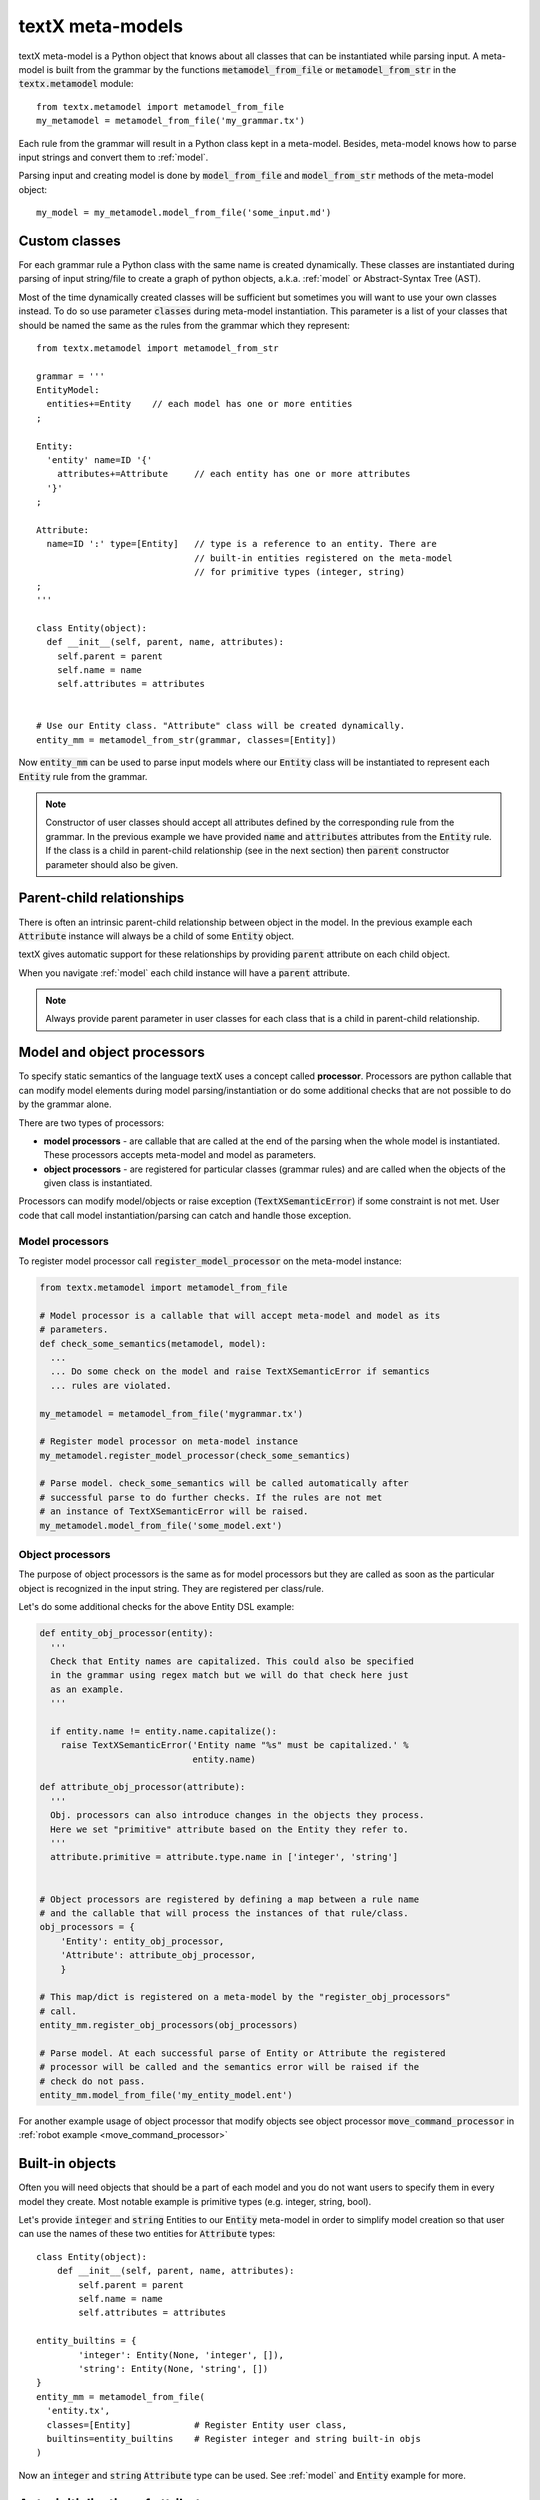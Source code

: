.. _metamodel:

textX meta-models
=================

textX meta-model is a Python object that knows about all classes that can be
instantiated while parsing input. A meta-model is built from the grammar by
the functions :code:`metamodel_from_file` or :code:`metamodel_from_str` in the
:code:`textx.metamodel` module::

  from textx.metamodel import metamodel_from_file
  my_metamodel = metamodel_from_file('my_grammar.tx')

Each rule from the grammar will result in a Python class kept in a meta-model.
Besides, meta-model knows how to parse input strings and convert them to
:ref:`model`.

Parsing input and creating model is done by :code:`model_from_file` and
:code:`model_from_str` methods of the meta-model object::

  my_model = my_metamodel.model_from_file('some_input.md')


.. _custom-classes:

Custom classes
--------------

For each grammar rule a Python class with the same name is created dynamically.
These classes are instantiated during parsing of input string/file to create
a graph of python objects, a.k.a. :ref:`model` or Abstract-Syntax Tree (AST).

Most of the time dynamically created classes will be sufficient but sometimes
you will want to use your own classes instead.
To do so use parameter :code:`classes` during meta-model instantiation. This
parameter is a list of your classes that should be named the same as the rules
from the grammar which they represent::

  from textx.metamodel import metamodel_from_str

  grammar = '''
  EntityModel:
    entities+=Entity    // each model has one or more entities
  ;

  Entity:
    'entity' name=ID '{'
      attributes+=Attribute     // each entity has one or more attributes
    '}'
  ;

  Attribute:
    name=ID ':' type=[Entity]   // type is a reference to an entity. There are
                                // built-in entities registered on the meta-model
                                // for primitive types (integer, string)
  ;
  '''

  class Entity(object):
    def __init__(self, parent, name, attributes):
      self.parent = parent
      self.name = name
      self.attributes = attributes


  # Use our Entity class. "Attribute" class will be created dynamically.
  entity_mm = metamodel_from_str(grammar, classes=[Entity])

Now :code:`entity_mm` can be used to parse input models where our :code:`Entity`
class will be instantiated to represent each :code:`Entity` rule from the
grammar.

.. note::
   Constructor of user classes should accept all attributes defined by the
   corresponding rule from the grammar. In the previous example we have provided
   :code:`name` and :code:`attributes` attributes from the :code:`Entity` rule.
   If the class is a child in parent-child relationship (see in the next
   section) then :code:`parent` constructor parameter should also be given.


.. _parent-child:

Parent-child relationships
--------------------------

There is often an intrinsic parent-child relationship between object in the
model. In the previous example each :code:`Attribute` instance will always be a
child of some :code:`Entity` object.

textX gives automatic support for these relationships by providing
:code:`parent` attribute on each child object.

When you navigate :ref:`model` each child instance will have a :code:`parent`
attribute.

.. note::
   Always provide parent parameter in user classes for each class that is a
   child in parent-child relationship.


.. _processors:

Model and object processors
---------------------------

To specify static semantics of the language textX uses a concept called
**processor**. Processors are python callable that can modify model elements
during model parsing/instantiation or do some additional checks that are not
possible to do by the grammar alone.

There are two types of processors:

- **model processors** - are callable that are called at the end of the parsing
  when the whole model is instantiated. These processors accepts meta-model and
  model as parameters.
- **object processors** - are registered for particular classes (grammar rules)
  and are called when the objects of the given class is instantiated.

Processors can modify model/objects or raise exception
(:code:`TextXSemanticError`) if some constraint is not met. User code that call
model instantiation/parsing can catch and handle those exception.

Model processors
################

To register model processor call :code:`register_model_processor` on the
meta-model instance:

.. code-block:: python

  from textx.metamodel import metamodel_from_file

  # Model processor is a callable that will accept meta-model and model as its
  # parameters.
  def check_some_semantics(metamodel, model):
    ...
    ... Do some check on the model and raise TextXSemanticError if semantics
    ... rules are violated.

  my_metamodel = metamodel_from_file('mygrammar.tx')

  # Register model processor on meta-model instance
  my_metamodel.register_model_processor(check_some_semantics)

  # Parse model. check_some_semantics will be called automatically after
  # successful parse to do further checks. If the rules are not met
  # an instance of TextXSemanticError will be raised.
  my_metamodel.model_from_file('some_model.ext')


Object processors
#################

The purpose of object processors is the same as for model processors but they
are called as soon as the particular object is recognized in the input string.
They are registered per class/rule.

Let's do some additional checks for the above Entity DSL example:


.. code-block:: python

  def entity_obj_processor(entity):
    '''
    Check that Entity names are capitalized. This could also be specified
    in the grammar using regex match but we will do that check here just
    as an example.
    '''

    if entity.name != entity.name.capitalize():
      raise TextXSemanticError('Entity name "%s" must be capitalized.' %
                               entity.name)

  def attribute_obj_processor(attribute):
    '''
    Obj. processors can also introduce changes in the objects they process.
    Here we set "primitive" attribute based on the Entity they refer to.
    '''
    attribute.primitive = attribute.type.name in ['integer', 'string']


  # Object processors are registered by defining a map between a rule name
  # and the callable that will process the instances of that rule/class.
  obj_processors = {
      'Entity': entity_obj_processor,
      'Attribute': attribute_obj_processor,
      }

  # This map/dict is registered on a meta-model by the "register_obj_processors"
  # call.
  entity_mm.register_obj_processors(obj_processors)

  # Parse model. At each successful parse of Entity or Attribute the registered
  # processor will be called and the semantics error will be raised if the
  # check do not pass.
  entity_mm.model_from_file('my_entity_model.ent')


For another example usage of object processor that modify objects see object
processor :code:`move_command_processor` in :ref:`robot example
<move_command_processor>`


.. _builtins:

Built-in objects
----------------

Often you will need objects that should be a part of each model and you do not
want users to specify them in every model they create. Most notable example is
primitive types (e.g. integer, string, bool).

Let's provide :code:`integer` and :code:`string` Entities to our :code:`Entity`
meta-model in order to simplify model creation so that user can use the names of
these two entities for :code:`Attribute` types::


    class Entity(object):
        def __init__(self, parent, name, attributes):
            self.parent = parent
            self.name = name
            self.attributes = attributes

    entity_builtins = {
            'integer': Entity(None, 'integer', []),
            'string': Entity(None, 'string', [])
    }
    entity_mm = metamodel_from_file(
      'entity.tx',
      classes=[Entity]            # Register Entity user class,
      builtins=entity_builtins    # Register integer and string built-in objs
    )

Now an :code:`integer` and :code:`string` :code:`Attribute` type can be used.
See :ref:`model` and :code:`Entity` example for more.

.. _auto-initialization:

Auto-initialization of attributes
---------------------------------

Each object that is recognized in the input string will be instantiated and
their attributes will be set to the values parsed from the input. In the event
that defined attribute is optional, it will nevertheless be created on the
instance and set to the default value.

Here is a list of default values for each base textX type:

 - ID - empty string - ''
 - INT - int - 0
 - FLOAT - float - 0.0
 - BOOL - bool - False
 - STRING - empty string - ''

Each attribute with zero or more multiplicity (:code:`*=`) that does not match
any object from the input will be initialized to an empty list.

Attribute declared with one or more multiplicity (:code:`+=`) must match at
least one object from the input and therefore will be transformed to python list
containing all matched objects.

The drawback of this auto-initialization system is that we can't be sure if
the attribute was missing from the input or was matched but the value was
default.

In some applications it is important to distinguish between those two
situations. For that purpose there is a parameter :code:`auto_init_attributes`
to the meta-model constructor that is by default :code:`True` but can be set to
:code:`False` to prevent auto-initialization to take place.

If auto-initialization is disabled than each optional attribute that was not
matched on the input will be set to :code:`None`.  This holds true for plain
assignments (:code:`=`). An optional assignment (:code:`?=`) will always
be :code:`False` if the RHS object is not matched in the input. Many
multiplicity assignments (:code:`*=` and :code:`+=`) will always be python
lists.


.. _parser-config:

Case sensitivity
----------------

Parser is by default case sensitive. For DSLs that should be case insensitive
use :code:`ignore_case` parameter to the meta-model constructor call::

  from textx.metamodel import metamodel_from_file

  my_metamodel = metamodel_from_file('mygrammar.tx', ignore_case=True)


.. _parser-whitespace:

Whitespace handling
-------------------

The parser will skip whitespaces by default. Whitespaces are spaces, tabs and
newlines by default. Skipping of whitespaces can be disabled by :code:`skipws`
bool parameter in constructor call. Also, what is a whitespace can be redefined
by :code:`ws` string parameter::

  from textx.metamodel import metamodel_from_file
  my_metamodel = metamodel_from_file('mygrammar.tx', skipws=False, ws='\s\n')

Whitespaces and whitespace skipping can be defined in the grammar on the level
of a single rule by :ref:`rule-modifiers`.


Automatic keywords
------------------

When designing a DSL it is usually desirable to match keywords on word
boundaries.  For example, if we have Entity grammar from the above than a word
:code:`entity` will be considered a keyword and should be matched on word
boundaries only. If we have a word :code:`entity2` in the input string at the
place where :code:`entity` should be matched the match should not succeed.

We could achieve this by using regular expression match and word boundaries
regular expression rule for each keyword-like match::

  Enitity:
    /\bentity\b/ name=ID ...

But the grammar will be cumbersome to read.

textX can do automatic word boundary match for all keyword-like string matches.
To enable this feature set parameter :code:`autokwd` to :code:`True` in the
constructor call::

  from textx.metamodel import metamodel_from_file
  my_metamodel = metamodel_from_file('mygrammar.tx', autokwd=True)

A keyword is considered any simple match from the grammar that is matched by the
regular expression :code:`[^\d\W]\w*`.

